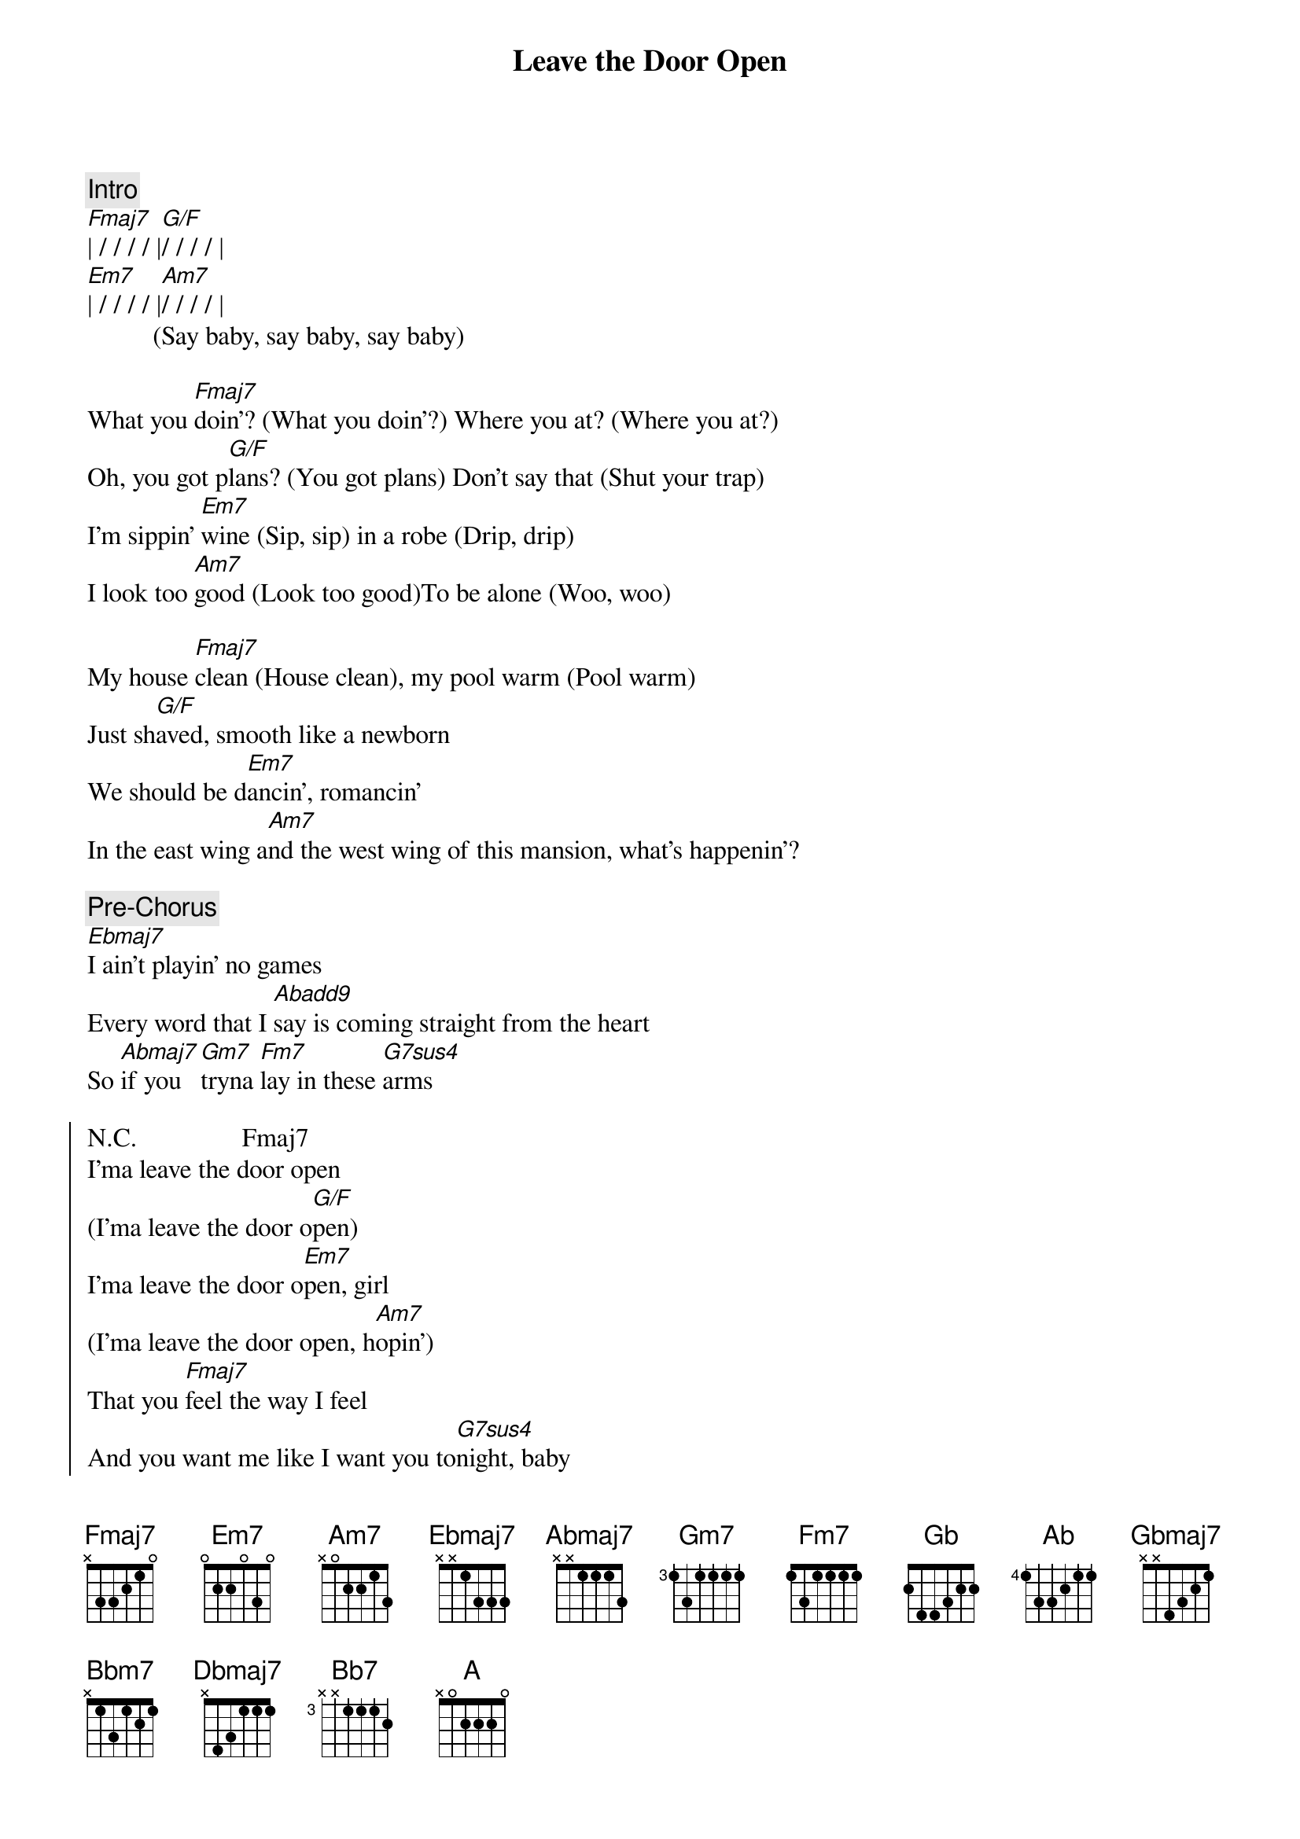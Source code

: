 {title: Leave the Door Open}
{artist: Silk Sonic}
{key: F}

{comment: Intro}
[Fmaj7]| / / / / |[G/F]/ / / / |
[Em7]| / / / / |[Am7]/ / / / |
          (Say baby, say baby, say baby)

{sov}
What you [Fmaj7]doin'? (What you doin'?) Where you at? (Where you at?)
Oh, you got p[G/F]lans? (You got plans) Don't say that (Shut your trap)
I'm sippin' [Em7]wine (Sip, sip) in a robe (Drip, drip)
I look too [Am7]good (Look too good)To be alone (Woo, woo)
{eov}

{sov}
My house [Fmaj7]clean (House clean), my pool warm (Pool warm)
Just sh[G/F]aved, smooth like a newborn
We should be d[Em7]ancin', romancin'
In the east wing a[Am7]nd the west wing of this mansion, what's happenin'?
{eov}

{c: Pre-Chorus}
[Ebmaj7]I ain't playin' no games
Every word that I [Abadd9]say is coming straight from the heart
So [Abmaj7]if you [Gm7]tryna [Fm7]lay in these [G7sus4]arms

{soc}
N.C.                Fmaj7
I'ma leave the door open 
(I'ma leave the door o[G/F]pen)
I'ma leave the door o[Em7]pen, girl
(I'ma leave the door open, h[Am7]opin')
That you [Fmaj7]feel the way I feel
And you want me like I want you to[G7sus4]night, baby
N.C.                        Cmaj7  A7
Tell me that you’re coming through
{eoc}


{sov}
You're so [Fmaj7]sweet (So sweet), so tight (So tight)
I won't b[G/F]ite (Ah-ah), unless you like (Unless you like)
If you [Em7]smoke (What you smoke?) I got the haze (Purple haze)
And if you're h[Am7]ungry, girl, I got filets (Woo)
[Fmaj7]Ooh, baby, don't keep me waitin'
There's so m[G/F]uch love we could be making (Shamone!)
I'm talking ki[Em7]ssing, cuddling
Rose petals [Am7]in the bathtub. Girl, let's jump in, it's bubblin'
{eov}

{c: Pre-Chorus}
[Ebmaj7]I ain't playin' no games
Every word that I [Abadd9]say is coming straight from the heart
So [Abmaj7]if you [Gm7]tryna[Fm7] lay in these [G7sus4]arms

{soc}
N.C.                Fmaj7
I'ma leave the door open 
(I'ma leave the door [G/F]open)
I'ma leave the door o[Em7]pen, girl
(I'ma leave the door open, h[Am7]opin')
That you [Fmaj7]feel the way I feel
And you want me like I want you to[G7sus4]night, baby
N.C.                        Cmaj7   A7
Tell me that you’re coming through (Ooh, girl)
{eoc}

{sob}
[Abadd9]La-la-laaaa-la-la-la-[G7sus4]la (I need you, baby)
[Abadd9]La-la-laaaa-la-la-la-[G7sus4]la (I gotta see you, baby).....[Key change]
[Gbadd9]La-la-laaaa-la-la-la-[F7sus4]la (Girl, I'm tryna give you this, ah)
{eob}

[Gb] [Ab][Ab7sus4][Ab]

{soc}
[Ab]Hey, hey, I'ma leave my d[Gbmaj7]oor open, baby(I'ma leave the door o[Ab/Gb]pen)
I'ma leave, I'ma l[Fm7]eave my door open, girl (I'ma leave the door o[Bbm7]pen, hopin')
And I'm hopin', hopin' that you f[Gbmaj7]eel the way I feel
And you want me like I want you t[Ab7sus4]onight, baby
Tell me that you’re coming t[Dbmaj7]hrough (W[Bb7]oo!)
{eoc}

{c: Outro}
[A]La-la-laaaa-la-la-la-[Ab]la (Tell me)
Tell me that you're coming t[Dbmaj7]hrough (Woo) (Woo) ( [Bb7]Woo )
[A]La-la-laaaa-la-la-la-l[Ab]a (La-la-la-la-la)
Tell me that you're c[Dbmaj7]oming through, Girl, I'm here just waiting for you
[Bb7]Come on over, I'll adore you (I gotta know!)
[A]La-la-laaaaa-la-la-la-l[Ab]a (I'm waiting, waiting, waiting)
Tell me that you're coming [Dbmaj7]through (For you) Girl, I'm here just waiting for you
[Bb7]Come on over, I'll adore you
[A]La-la-laaaa-la-la-la-la ...

{c: fade out}
